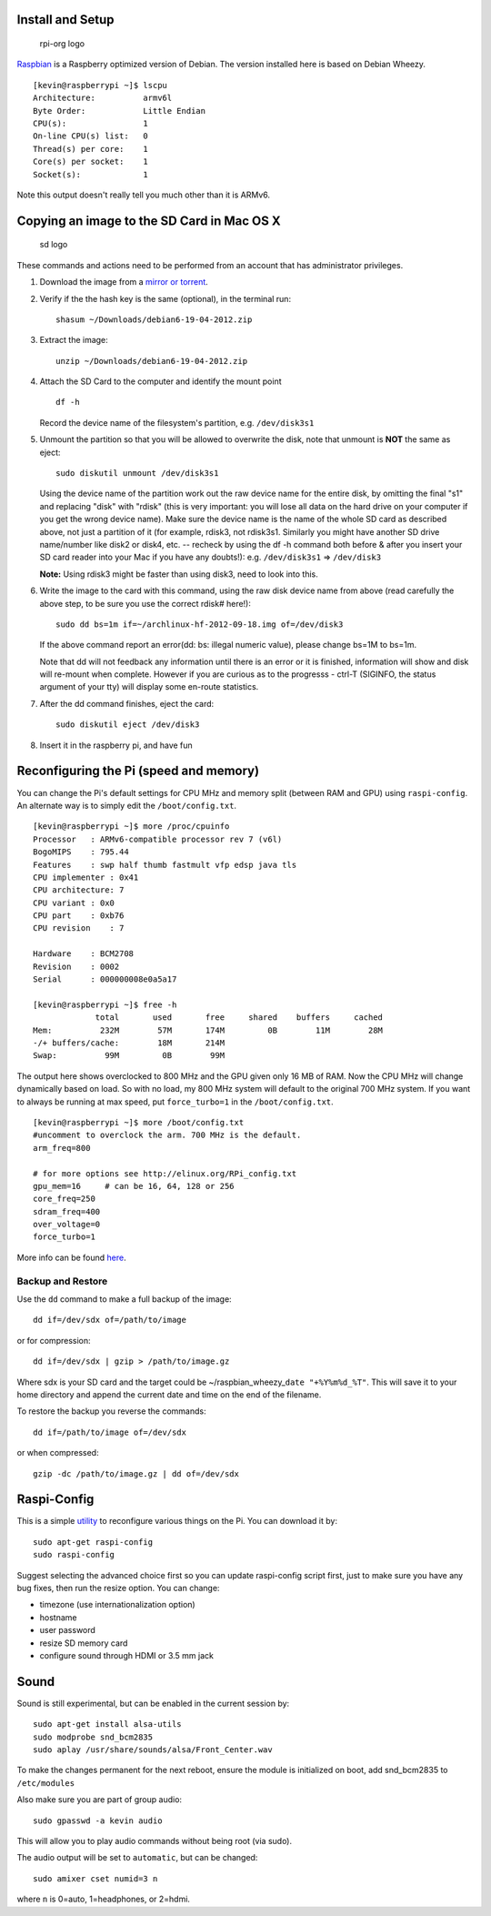 Install and Setup
-----------------

.. figure:: ./pics/rpi-org.png
   :alt: rpi-org logo

   rpi-org logo

`Raspbian <http://www.raspbian.org>`__ is a Raspberry optimized version
of Debian. The version installed here is based on Debian Wheezy.

::

    [kevin@raspberrypi ~]$ lscpu
    Architecture:          armv6l
    Byte Order:            Little Endian
    CPU(s):                1
    On-line CPU(s) list:   0
    Thread(s) per core:    1
    Core(s) per socket:    1
    Socket(s):             1

Note this output doesn't really tell you much other than it is ARMv6.

Copying an image to the SD Card in Mac OS X
-------------------------------------------

.. figure:: ./pics/sd.jpg
   :alt: sd logo

   sd logo

These commands and actions need to be performed from an account that has
administrator privileges.

1. Download the image from a `mirror or
   torrent <http://www.raspberrypi.org/downloads>`__.

2. Verify if the the hash key is the same (optional), in the terminal
   run:

   ::

       shasum ~/Downloads/debian6-19-04-2012.zip

3. Extract the image:

   ::

       unzip ~/Downloads/debian6-19-04-2012.zip

4. Attach the SD Card to the computer and identify the mount point

   ::

       df -h

   Record the device name of the filesystem's partition, e.g.
   ``/dev/disk3s1``

5. Unmount the partition so that you will be allowed to overwrite the
   disk, note that unmount is **NOT** the same as eject:

   ::

       sudo diskutil unmount /dev/disk3s1

   Using the device name of the partition work out the raw device name
   for the entire disk, by omitting the final "s1" and replacing "disk"
   with "rdisk" (this is very important: you will lose all data on the
   hard drive on your computer if you get the wrong device name). Make
   sure the device name is the name of the whole SD card as described
   above, not just a partition of it (for example, rdisk3, not rdisk3s1.
   Similarly you might have another SD drive name/number like disk2 or
   disk4, etc. -- recheck by using the df -h command both before & after
   you insert your SD card reader into your Mac if you have any
   doubts!): e.g. ``/dev/disk3s1`` => ``/dev/disk3``

   **Note:** Using rdisk3 might be faster than using disk3, need to look
   into this.

6. Write the image to the card with this command, using the raw disk
   device name from above (read carefully the above step, to be sure you
   use the correct rdisk# here!):

   ::

       sudo dd bs=1m if=~/archlinux-hf-2012-09-18.img of=/dev/disk3

   If the above command report an error(dd: bs: illegal numeric value),
   please change bs=1M to bs=1m.

   Note that dd will not feedback any information until there is an
   error or it is finished, information will show and disk will re-mount
   when complete. However if you are curious as to the progresss -
   ctrl-T (SIGINFO, the status argument of your tty) will display some
   en-route statistics.

7. After the dd command finishes, eject the card:

   ::

       sudo diskutil eject /dev/disk3

8. Insert it in the raspberry pi, and have fun

Reconfiguring the Pi (speed and memory)
---------------------------------------

You can change the Pi's default settings for CPU MHz and memory split
(between RAM and GPU) using ``raspi-config``. An alternate way is to
simply edit the ``/boot/config.txt``.

::

    [kevin@raspberrypi ~]$ more /proc/cpuinfo
    Processor   : ARMv6-compatible processor rev 7 (v6l)
    BogoMIPS    : 795.44
    Features    : swp half thumb fastmult vfp edsp java tls 
    CPU implementer : 0x41
    CPU architecture: 7
    CPU variant : 0x0
    CPU part    : 0xb76
    CPU revision    : 7

    Hardware    : BCM2708
    Revision    : 0002
    Serial      : 000000008e0a5a17

    [kevin@raspberrypi ~]$ free -h
                 total       used       free     shared    buffers     cached
    Mem:          232M        57M       174M         0B        11M        28M
    -/+ buffers/cache:        18M       214M
    Swap:          99M         0B        99M

The output here shows overclocked to 800 MHz and the GPU given only 16
MB of RAM. Now the CPU MHz will change dynamically based on load. So
with no load, my 800 MHz system will default to the original 700 MHz
system. If you want to always be running at max speed, put
``force_turbo=1`` in the ``/boot/config.txt``.

::

    [kevin@raspberrypi ~]$ more /boot/config.txt 
    #uncomment to overclock the arm. 700 MHz is the default.
    arm_freq=800

    # for more options see http://elinux.org/RPi_config.txt
    gpu_mem=16     # can be 16, 64, 128 or 256
    core_freq=250
    sdram_freq=400
    over_voltage=0
    force_turbo=1

More info can be found
`here <http://www.raspberrypi.org/documentation/configuration/config-txt.md>`__.

Backup and Restore
~~~~~~~~~~~~~~~~~~

Use the ``dd`` command to make a full backup of the image:

::

    dd if=/dev/sdx of=/path/to/image

or for compression:

::

    dd if=/dev/sdx | gzip > /path/to/image.gz

Where sdx is your SD card and the target could be
~/raspbian\_wheezy\_\ ``date "+%Y%m%d_%T"``. This will save it to your
home directory and append the current date and time on the end of the
filename.

To restore the backup you reverse the commands:

::

    dd if=/path/to/image of=/dev/sdx

or when compressed:

::

    gzip -dc /path/to/image.gz | dd of=/dev/sdx 

Raspi-Config
------------

This is a simple
`utility <http://www.raspberrypi.org/documentation/configuration/raspi-config.md>`__
to reconfigure various things on the Pi. You can download it by:

::

    sudo apt-get raspi-config
    sudo raspi-config

Suggest selecting the advanced choice first so you can update
raspi-config script first, just to make sure you have any bug fixes,
then run the resize option. You can change:

-  timezone (use internationalization option)
-  hostname
-  user password
-  resize SD memory card
-  configure sound through HDMI or 3.5 mm jack

Sound
-----

Sound is still experimental, but can be enabled in the current session
by:

::

    sudo apt-get install alsa-utils
    sudo modprobe snd_bcm2835
    sudo aplay /usr/share/sounds/alsa/Front_Center.wav

To make the changes permanent for the next reboot, ensure the module is
initialized on boot, add snd\_bcm2835 to ``/etc/modules``

Also make sure you are part of group audio:

::

    sudo gpasswd -a kevin audio

This will allow you to play audio commands without being root (via
sudo).

The audio output will be set to ``automatic``, but can be changed:

::

    sudo amixer cset numid=3 n

where ``n`` is 0=auto, 1=headphones, or 2=hdmi.
